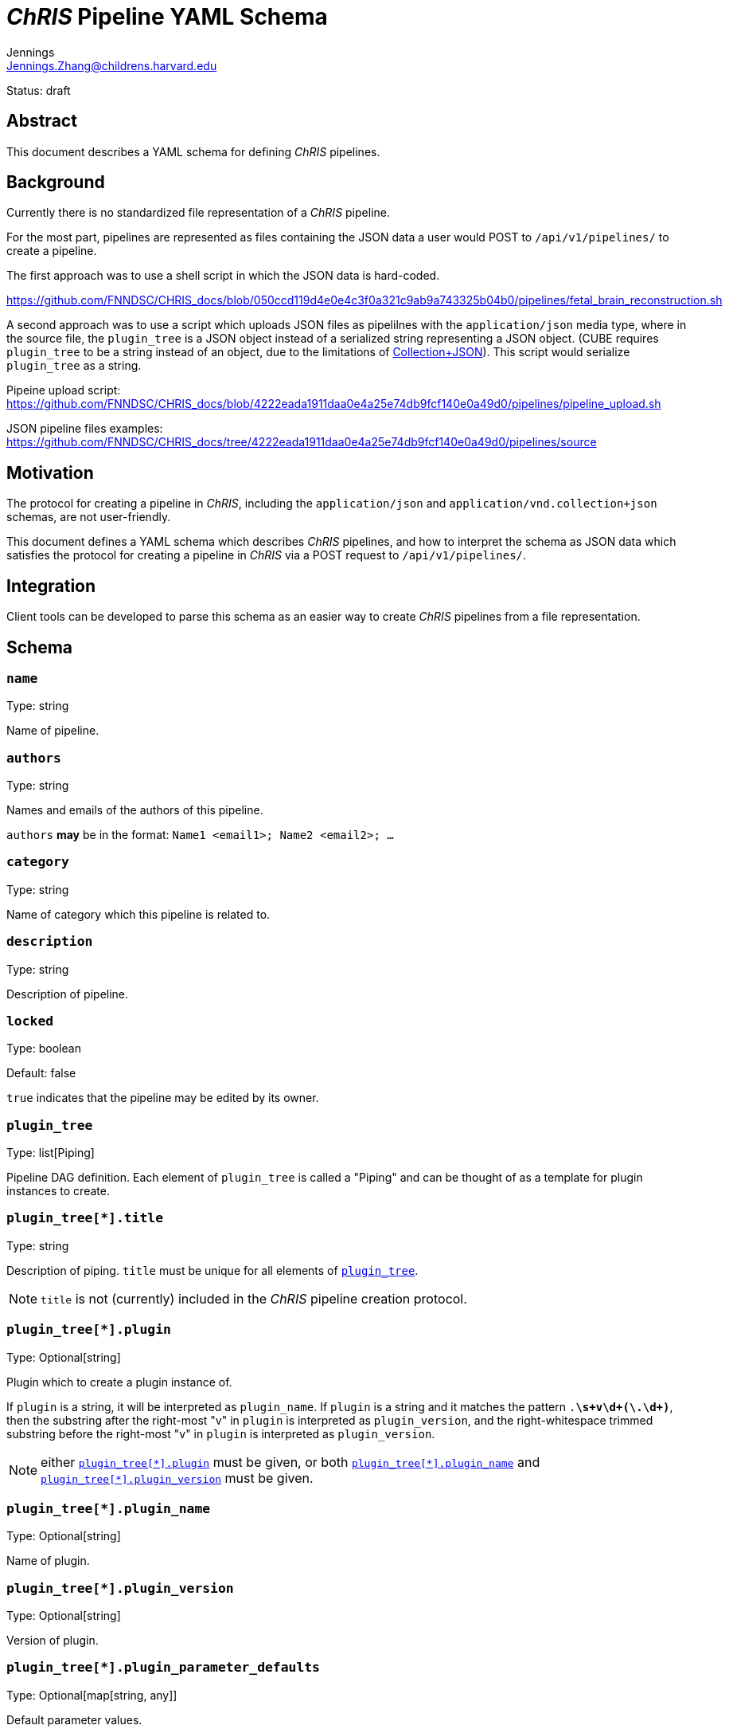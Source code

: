 = _ChRIS_ Pipeline YAML Schema
Jennings <Jennings.Zhang@childrens.harvard.edu>
:status: draft

Status: {status}

== Abstract

This document describes a YAML schema for defining _ChRIS_ pipelines.

== Background

Currently there is no standardized file representation of a _ChRIS_ pipeline.

For the most part, pipelines are represented as files containing the
JSON data a user would POST to `/api/v1/pipelines/` to create a pipeline.

The first approach was to use a shell script in which the JSON data is hard-coded.

https://github.com/FNNDSC/CHRIS_docs/blob/050ccd119d4e0e4c3f0a321c9ab9a743325b04b0/pipelines/fetal_brain_reconstruction.sh

A second approach was to use a script which uploads JSON files
as pipelilnes with the `application/json` media type, where in the
source file, the `plugin_tree` is a JSON object instead of a
serialized string representing a JSON object.
(CUBE requires `plugin_tree` to be a string instead of an object,
due to the limitations of http://amundsen.com/media-types/collection/format/[Collection+JSON]).
This script would serialize `plugin_tree` as a string.

Pipeine upload script: https://github.com/FNNDSC/CHRIS_docs/blob/4222eada1911daa0e4a25e74db9fcf140e0a49d0/pipelines/pipeline_upload.sh

JSON pipeline files examples: https://github.com/FNNDSC/CHRIS_docs/tree/4222eada1911daa0e4a25e74db9fcf140e0a49d0/pipelines/source

== Motivation

The protocol for creating a pipeline in _ChRIS_, including the `application/json`
and `application/vnd.collection+json` schemas, are not user-friendly.

This document defines a YAML schema which describes _ChRIS_ pipelines,
and how to interpret the schema as JSON data which satisfies the
protocol for creating a pipeline in _ChRIS_ via a POST request to `/api/v1/pipelines/`.

== Integration

Client tools can be developed to parse this schema as an easier way to
create _ChRIS_ pipelines from a file representation.

== Schema

=== `name`

Type: string

Name of pipeline.

=== `authors`

Type: string

Names and emails of the authors of this pipeline.

`authors` **may** be in the format: `Name1 <email1>; Name2 <email2>; ...`

=== `category`

Type: string

Name of category which this pipeline is related to.

=== `description`

Type: string

Description of pipeline.

=== `locked`

Type: boolean

Default: false

`true` indicates that the pipeline may be edited by its owner.

[#plugin_tree]
=== `plugin_tree`

Type: list[Piping]

Pipeline DAG definition. Each element of `plugin_tree` is called a "Piping"
and can be thought of as a template for plugin instances to create.

[#piping-title]
=== `plugin_tree[*].title`

Type: string

Description of piping. `title` must be unique for all elements of <<plugin_tree>>.

NOTE: `title` is not (currently) included in the _ChRIS_ pipeline creation protocol.

[#piping-plugin]
=== `plugin_tree[*].plugin`

Type: Optional[string]

Plugin which to create a plugin instance of.

If `plugin` is a string, it will be interpreted as `plugin_name`.
If `plugin` is a string and it matches the pattern `.*\s+v\d+(\.\d+)*`,
then the substring after the right-most "v" in `plugin` is interpreted
as `plugin_version`, and the right-whitespace trimmed substring before
the right-most "v" in `plugin` is interpreted as `plugin_version`.

NOTE: either <<piping-plugin>> must be given, or both <<piping-plugin_name>> and <<piping-plugin_version>> must be given.

[#piping-plugin_name]
=== `plugin_tree[*].plugin_name`

Type: Optional[string]

Name of plugin.

[#piping-plugin_version]
=== `plugin_tree[*].plugin_version`

Type: Optional[string]

Version of plugin.

=== `plugin_tree[*].plugin_parameter_defaults`

Type: Optional[map[string, any]]

Default parameter values.

=== `plugin_tree[*].previous`

Type: string | `null`

A <<piping-title>> corresponding to some other element which exists in <<plugin_tree>>.

`previous` is serialized as `{"previous_index": N}` where `N` is the
index of the element indicated by `previous`.

== Examples

=== Automatic Fetal Brain Reconstruction Pipeline

==== YAML

```yaml
name: "Automatic Fetal Brain Reconstruction Pipeline v1.0.0"
authors: "Jennings Zhang <Jennings.Zhang@childrens.harvard.edu>"
category: "MRI"
description: "Automatic fetal brain reconstruction pipeline developed by Kiho's group at the FNNDSC. Features machine-learning based brain masking and quality assessment."
locked: false
plugin_tree:
- title: "Brain Mask"
  plugin: pl-fetal-brain-mask v1.2.1
  previous: null
- title: "N4 Bias Field Correction"
  plugin: pl-ANTs_N4BiasFieldCorrection v0.2.7.1
  previous: "N4 Bias Field Correction"
  plugin_parameter_defaults:
  - inputPathFilter: "extracted/0.0/*.nii"
- title: "Automatic Fetal Brain Assessment"
  plugin: pl-fetal-brain-assessment v1.3.0
  previous: "N4 Bias Field Correction"
- title: "IRTK Reconstruction"
  plugin: pl-irtk-reconstruction v1.0.3
  previous: "Automatic Fetal Brain Assessment"
```

==== vnd.collection+JSON Representation

```json
{
  "template": {
    "data": [
      {
        "name": "name",
        "value": "Automatic Fetal Brain Reconstruction Pipeline v1.0.0"
      },
      {
        "name": "authors",
        "value": "Jennings Zhang <Jennings.Zhang@childrens.harvard.edu>"
      },
      {
        "name": "Category",
        "value": "MRI"
      },
      {
        "name": "description",
        "value": "Automatic fetal brain reconstruction pipeline developed by Kiho's group at the FNNDSC. Features machine-learning based brain masking and quality assessment."
      },
      {
        "name": "locked",
        "value": false
      },
      {
        "name": "plugin_tree",
        "value": "[{\"plugin_name\":\"pl-fetal-brain-mask\",\"plugin_version\":\"1.2.1\",\"previous_index\":null},{\"plugin_name\":\"pl-ANTs_N4BiasFieldCorrection\" ,\"plugin_version\":\"0.2.7.1\",\"previous_index\":0,\"plugin_parameter_defaults\":[{\"name\":\"inputPathFilter\",\"default\":\"extracted/0.0/*.nii\"}]},{\"plugin_name\":\"pl-fetal-brain-assessment\",\"plugin_version\":\"1.3.0\",\"previous_index\":1},{\"plugin_name\":\"pl-irtk-reconstruction\",\"plugin_version\":\"1.0.3\",\"previous_index\":2}]"
      }
    ]
  }
}
```
